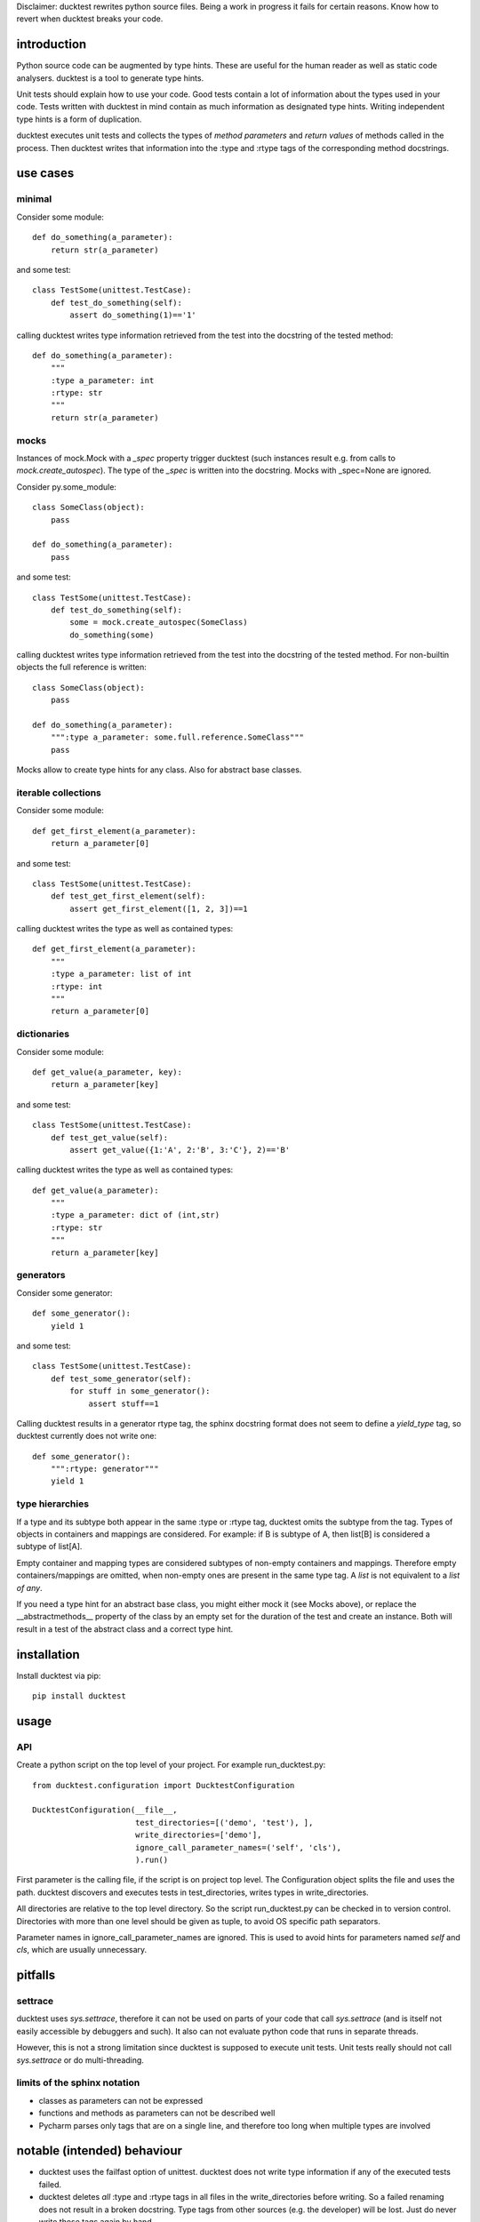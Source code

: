 
Disclaimer: ducktest rewrites python source files. Being a work in progress it fails for certain reasons. Know how to
revert when ducktest breaks your code.


introduction
============

Python source code can be augmented by type hints.
These are useful for the human reader as well as static code analysers.
ducktest is a tool to generate type hints.

Unit tests should explain how to use your code. Good tests contain a lot of information about the types
used in your code. Tests written with ducktest in mind contain as much information as designated type hints.
Writing independent type hints is a form of duplication.

ducktest executes unit tests and collects the types of *method parameters* and *return values* of
methods called in the process. Then ducktest writes that information into the :type and :rtype tags of the
corresponding method docstrings.

use cases
=========

minimal
-------

Consider some module::

    def do_something(a_parameter):
        return str(a_parameter)

and some test::

    class TestSome(unittest.TestCase):
        def test_do_something(self):
            assert do_something(1)=='1'

calling ducktest writes type information retrieved from the test into the docstring of the tested method::

    def do_something(a_parameter):
        """
        :type a_parameter: int
        :rtype: str
        """
        return str(a_parameter)


mocks
-----

Instances of mock.Mock with a *_spec* property trigger ducktest (such instances result e.g. from calls to
*mock.create_autospec*). The type of the *_spec* is written into the docstring.
Mocks with _spec=None are ignored.

Consider py.some_module::

    class SomeClass(object):
        pass

    def do_something(a_parameter):
        pass

and some test::

    class TestSome(unittest.TestCase):
        def test_do_something(self):
            some = mock.create_autospec(SomeClass)
            do_something(some)

calling ducktest writes type information retrieved from the test into the docstring of the tested method. For
non-builtin objects the full reference is written::

    class SomeClass(object):
        pass

    def do_something(a_parameter):
        """:type a_parameter: some.full.reference.SomeClass"""
        pass


Mocks allow to create type hints for any class. Also for abstract base classes.


iterable collections
--------------------

Consider some module::

    def get_first_element(a_parameter):
        return a_parameter[0]

and some test::

    class TestSome(unittest.TestCase):
        def test_get_first_element(self):
            assert get_first_element([1, 2, 3])==1

calling ducktest writes the type as well as contained types::

    def get_first_element(a_parameter):
        """
        :type a_parameter: list of int
        :rtype: int
        """
        return a_parameter[0]



dictionaries
------------

Consider some module::

    def get_value(a_parameter, key):
        return a_parameter[key]

and some test::

    class TestSome(unittest.TestCase):
        def test_get_value(self):
            assert get_value({1:'A', 2:'B', 3:'C'}, 2)=='B'

calling ducktest writes the type as well as contained types::

    def get_value(a_parameter):
        """
        :type a_parameter: dict of (int,str)
        :rtype: str
        """
        return a_parameter[key]


generators
----------

Consider some generator::

    def some_generator():
        yield 1

and some test::

    class TestSome(unittest.TestCase):
        def test_some_generator(self):
            for stuff in some_generator():
                assert stuff==1

Calling ducktest results in a generator rtype tag, the sphinx docstring format does not seem to define a *yield_type*
tag, so ducktest currently does not write one::

    def some_generator():
        """:rtype: generator"""
        yield 1


type hierarchies
----------------

If a type and its subtype both appear in the same :type or :rtype tag, ducktest omits the subtype from the tag. Types of
objects in containers and mappings are considered. For example: if B is subtype of A, then list[B] is considered a
subtype of list[A].

Empty container and mapping types are considered subtypes of non-empty containers and mappings. Therefore empty
containers/mappings are omitted, when non-empty ones are present in the same type tag. A *list* is not
equivalent to a *list of any*.

If you need a type hint for an abstract base class, you might either mock it (see Mocks above), or replace
the __abstractmethods__ property of the class by an empty set for the duration of the test and create an instance.
Both will result in a test of the abstract class and a correct type hint.

installation
============

Install ducktest via pip::

    pip install ducktest


usage
=====

API
---

Create a python script on the top level of your project. For example run_ducktest.py::

    from ducktest.configuration import DucktestConfiguration

    DucktestConfiguration(__file__,
                          test_directories=[('demo', 'test'), ],
                          write_directories=['demo'],
                          ignore_call_parameter_names=('self', 'cls'),
                          ).run()

First parameter is the calling file, if the script is on project top level. The Configuration object splits the file
and uses the path.
ducktest discovers and executes tests in test_directories, writes types in write_directories.

All directories are relative to the top level directory. So the script run_ducktest.py can be checked in to version
control. Directories with more than one level should be given as tuple, to avoid OS specific path separators.

Parameter names in ignore_call_parameter_names are ignored. This is used to avoid hints for parameters named *self* and
*cls*, which are usually unnecessary.


pitfalls
========

settrace
--------

ducktest uses *sys.settrace*, therefore it can not be used on parts of your code that call *sys.settrace*
(and is itself not easily accessible by debuggers and such). It also can not evaluate python code that runs in
separate threads.

However, this is not a strong limitation since ducktest is supposed to execute unit tests. Unit tests really should not
call *sys.settrace* or do multi-threading.


limits of the sphinx notation
-----------------------------

-   classes as parameters can not be expressed
-   functions and methods as parameters can not be described well
-   Pycharm parses only tags that are on a single line, and therefore too long when multiple types are involved




notable (intended) behaviour
============================

-   ducktest uses the failfast option of unittest. ducktest does not write type information if any of the executed tests
    failed.

-   ducktest deletes *all* :type and :rtype tags in all files in the write_directories before writing. So a failed
    renaming does not result in a broken docstring. Type tags from other sources (e.g. the developer) will be lost.
    Just do never write those tags again by hand.

-   ducktest does not write tags for NoneType or a plain mock.Mock (without _spec_class)


TODO (unordered)
================

- how to handle @abstractmethod and @abstractproperty? Those functions are never executed (also not during tests) but
  deserve a type hint.
- introduce an *any* type...
- do not record types from tests that use *assertRaises*, since those might be wrong
- resolve old style classes
- When a parameter is a class (not an instance), its type is *type* or *metaclass*. Calls to its classmethods will
  create warnings in static type checkers. There seems to be no way to express this in the sphinx docstring
  format that is parsed by type checkers
- Useful unimplemented configuration options:
    - handle hand-written mocks
    - exclude subfolders from type writing
    - exclude subfolders from test execution
- pep 484 notation
